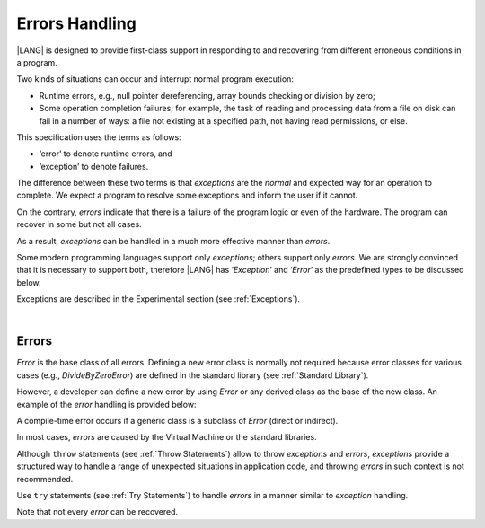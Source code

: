 .. _Errors Handling:

Errors Handling
###############

.. meta:
    frontend_status: Done

|LANG| is designed to provide first-class support in responding to and
recovering from different erroneous conditions in a program.

Two kinds of situations can occur and interrupt normal program
execution:

-  Runtime errors, e.g., null pointer dereferencing, array bounds
   checking or division by zero;

-  Some operation completion failures; for example, the task of reading
   and processing data from a file on disk can fail in a number of ways:
   a file not existing at a specified path, not having read permissions,
   or else.


.. index::
   execution
   null pointer dereferencing
   runtime error
   array bounds checking
   completion
   normal execution
   normal completion
   completion failure

This specification uses the terms as follows:

-  ‘error’ to denote runtime errors, and

-  ‘exception’ to denote failures.


The difference between these two terms is that *exceptions* are the
*normal* and expected way for an operation to complete. We expect a
program to resolve some exceptions and inform the user if it cannot.

On the contrary, *errors* indicate that there is a failure of the
program logic or even of the hardware. The program can recover in
some but not all cases.

As a result, *exceptions* can be handled in a much more effective
manner than *errors*.

.. index::
   error
   exception
   runtime

Some modern programming languages support only *exceptions*; others
support only *errors*. We are strongly convinced that it is necessary
to support both, therefore |LANG| has ‘*Exception*’ and ‘*Error*’ as
the predefined types to be discussed below.

Exceptions are described in the Experimental section (see :ref:`Exceptions`).

.. index::
   exception
   error
   predefined type

|

Errors
******

*Error* is the base class of all errors. Defining a new error class is
normally not required because error classes for various cases (e.g.,
*DivideByZeroError*) are defined in the standard library (see
:ref:`Standard Library`).

However, a developer can define a new error by using *Error* or any
derived class as the base of the new class. An example of the *error*
handling is provided below:

.. index::
   error
   derived class

.. code-block:: typescript
   :linenos:

    class DivideByZeroError extends Error {}

    function divide(a: number, b: number): Number | null {
      try {
        return a / b
      }
      catch (x) {
        if (x instanceof DivideByZeroError)
          return null
        return 0
      }
    }


A compile-time error occurs if a generic class is a subclass of *Error*
(direct or indirect).

In most cases, *errors* are caused by the Virtual Machine or the standard
libraries.

Although ``throw`` statements (see :ref:`Throw Statements`) allow to throw
*exceptions* and *errors*, *exceptions* provide a structured way to handle
a range of unexpected situations in application code, and throwing *errors*
in such context is not recommended.

Use ``try`` statements (see :ref:`Try Statements`) to handle *errors* in a
manner similar to *exception* handling.

Note that not every *error* can be recovered.

.. index::
   compile-time error
   generic class
   subclass
   error
   throw statement
   exception
   error
   try statement

.. code-block:: typescript
   :linenos:

    class Exception extends Error {}

    function handleAll(
      actions : () => void,
      error_handling_actions : () => void,
      exception_handling_actions : () => void)
    {
      try {
        actions()
      }
      catch (x) {
        if (x instanceof Exception)
          exception_handling_actions()
        else if (x instanceof Error)
          error_handling_actions()
      }
    }


.. raw:: pdf

   PageBreak


